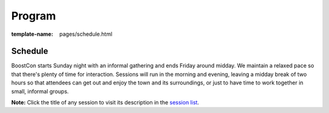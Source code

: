 =======
Program
=======

:template-name: pages/schedule.html

.. commented out
   .. include:: content/pages/program/under-construction.inc

Schedule
--------

BoostCon starts Sunday night with an informal gathering and ends
Friday around midday.  We maintain a relaxed pace so that there's
plenty of time for interaction.  Sessions will run in the morning and
evening, leaving a midday break of two hours so that attendees can get
out and enjoy the town and its surroundings, or just to have time to
work together in small, informal groups.

**Note:** Click the title of any session to visit its description in
the `session list`__.

__ program/sessions
